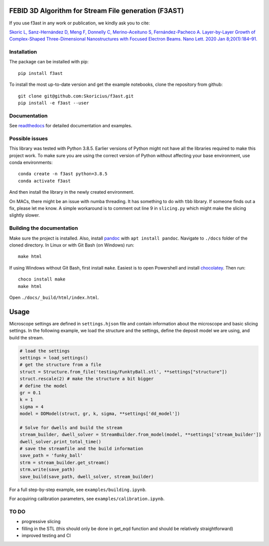 FEBID 3D Algorithm for Stream File generation (F3AST)
=====================================================

|Documentation Status|

If you use f3ast in any work or publication, we kindly ask you to cite:

`Skoric L, Sanz-Hernández D, Meng F, Donnelly C, Merino-Aceituno S,
Fernández-Pacheco A. Layer-by-Layer Growth of Complex-Shaped
Three-Dimensional Nanostructures with Focused Electron Beams. Nano Lett.
2020 Jan
8;20(1):184–91. <https://pubs.acs.org/doi/10.1021/acs.nanolett.9b03565>`__

Installation
------------

The package can be installed with pip:

::

   pip install f3ast

To install the most up-to-date version and get the example notebooks,
clone the repository from github:

::

   git clone git@github.com:Skoricius/f3ast.git
   pip install -e f3ast --user

Documentation
-------------

See `readthedocs <https://f3ast.readthedocs.io/en/latest/>`__ for
detailed documentation and examples.

Possible issues
---------------

This library was tested with Python 3.8.5. Earlier versions of Python
might not have all the libraries required to make this project work. To
make sure you are using the correct version of Python without affecting
your base environment, use conda environments:

::

   conda create -n f3ast python=3.8.5
   conda activate f3ast

And then install the library in the newly created environment.

On MACs, there might be an issue with numba threading. It has something
to do with ``tbb`` library. If someone finds out a fix, please let me
know. A simple workaround is to comment out line 9 in ``slicing.py``
which might make the slicing slightly slower.

Building the documentation
--------------------------

Make sure the project is installed. Also, install
`pandoc <https://pandoc.org/installing.html>`__ with
``apt install pandoc``. Navigate to ``./docs`` folder of the cloned
directory. In Linux or with Git Bash (on Windows) run:

::

   make html

If using Windows without Git Bash, first install ``make``. Easiest is to
open Powershell and install
`chocolatey <https://chocolatey.org/install>`__. Then run:

::

   choco install make
   make html

Open ``./docs/_build/html/index.html``.

Usage
=====

Microscope settings are defined in ``settings.hjson`` file and contain
information about the microscope and basic slicing settings. In the
following example, we load the structure and the settings, define the
deposit model we are using, and build the stream.

.. code:: python

   # load the settings
   settings = load_settings()
   # get the structure from a file
   struct = Structure.from_file('testing/FunktyBall.stl', **settings["structure"])
   struct.rescale(2) # make the structure a bit bigger
   # define the model
   gr = 0.1
   k = 1
   sigma = 4
   model = DDModel(struct, gr, k, sigma, **settings['dd_model'])

   # Solve for dwells and build the stream
   stream_builder, dwell_solver = StreamBuilder.from_model(model, **settings['stream_builder'])
   dwell_solver.print_total_time()
   # save the streamfile and the build information
   save_path = 'funky_ball'
   strm = stream_builder.get_stream()
   strm.write(save_path)
   save_build(save_path, dwell_solver, stream_builder)

For a full step-by-step example, see ``examples/building.ipynb``.

For acquiring calibration parameters, see
``examples/calibration.ipynb``.

TO DO
-----

-  progressive slicing
-  filling in the STL (this should only be done in get_eqd function and
   should be relatively straightforward)
-  improved testing and CI

.. |Documentation Status| image:: https://readthedocs.org/projects/f3ast/badge/?version=latest
   :target: https://f3ast.readthedocs.io/en/latest/?badge=latest
